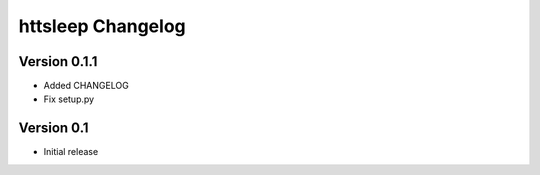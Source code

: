 httsleep Changelog
==================

Version 0.1.1
-------------

* Added CHANGELOG
* Fix setup.py

Version 0.1
-----------

* Initial release
